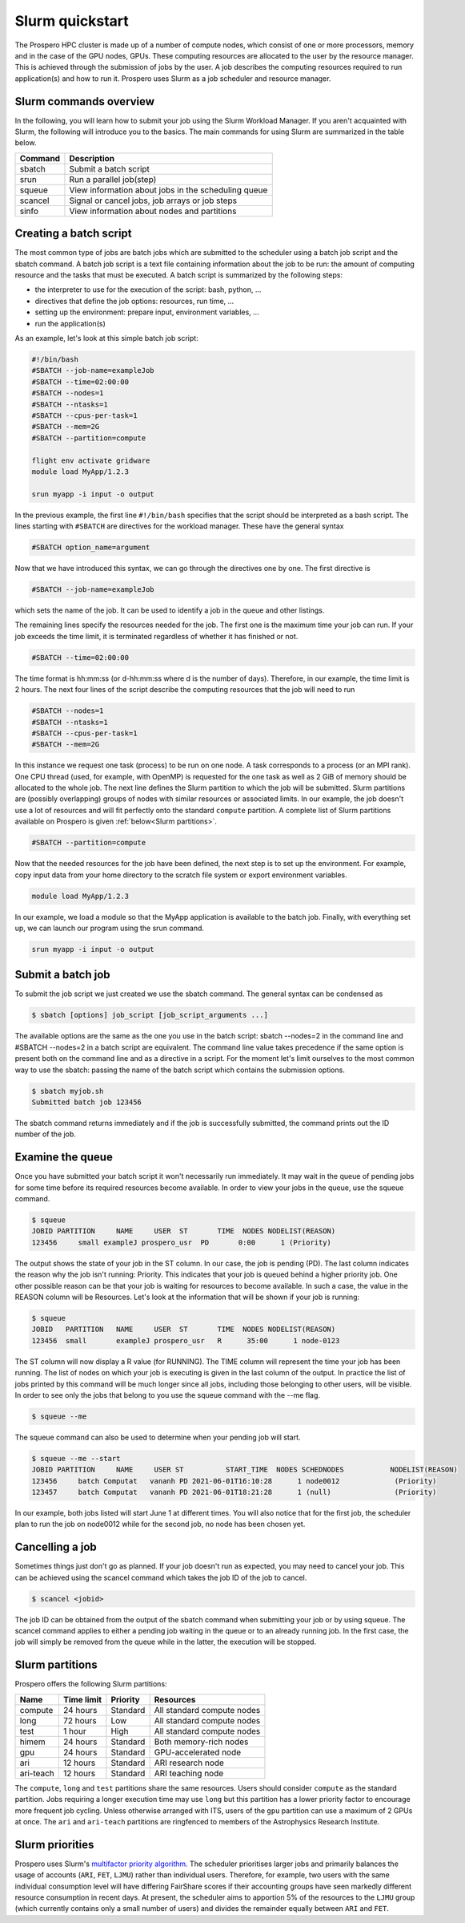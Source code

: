 =====
Slurm quickstart
=====

The Prospero HPC cluster is made up of a number of compute nodes, which consist of one or more processors, memory and in the case of the GPU nodes, GPUs. 
These computing resources are allocated to the user by the resource manager. This is achieved through the submission of jobs by the user. A job describes the computing resources required to run application(s) and how to run it. 
Prospero uses Slurm as a job scheduler and resource manager.

Slurm commands overview
=======================

In the following, you will learn how to submit your job using the Slurm Workload Manager. If you aren't acquainted with Slurm, the following will introduce you to the basics. 
The main commands for using Slurm are summarized in the table below.

=======     ===========
Command	    Description
=======     ===========
sbatch	    Submit a batch script
srun	    Run a parallel job(step)
squeue	    View information about jobs in the scheduling queue
scancel	    Signal or cancel jobs, job arrays or job steps
sinfo	    View information about nodes and partitions
=======     ===========

Creating a batch script
=======================
The most common type of jobs are batch jobs which are submitted to the scheduler using a batch job script and the sbatch command.
A batch job script is a text file containing information about the job to be run: the amount of computing resource and the tasks that must be executed.
A batch script is summarized by the following steps:

*	the interpreter to use for the execution of the script: bash, python, ...
*	directives that define the job options: resources, run time, ...
*	setting up the environment: prepare input, environment variables, ...
*	run the application(s)

As an example, let's look at this simple batch job script:

.. code-block:: bash

    #!/bin/bash
    #SBATCH --job-name=exampleJob
    #SBATCH --time=02:00:00
    #SBATCH --nodes=1
    #SBATCH --ntasks=1
    #SBATCH --cpus-per-task=1
    #SBATCH --mem=2G
    #SBATCH --partition=compute

    flight env activate gridware
    module load MyApp/1.2.3

    srun myapp -i input -o output

In the previous example, the first line ``#!/bin/bash`` specifies that the script should be interpreted as a bash script.
The lines starting with ``#SBATCH`` are directives for the workload manager. These have the general syntax

.. code-block:: bash

    #SBATCH option_name=argument

Now that we have introduced this syntax, we can go through the directives one by one. The first directive is

.. code-block:: bash

    #SBATCH --job-name=exampleJob

which sets the name of the job. It can be used to identify a job in the queue and other listings.  

The remaining lines specify the resources needed for the job. The first one is the maximum time your job can run. If your job exceeds the time limit, it is terminated regardless of whether it has finished or not.

.. code-block:: bash

    #SBATCH --time=02:00:00

The time format is hh:mm:ss (or d-hh:mm:ss where d is the number of days). Therefore, in our example, the time limit is 2 hours.
The next four lines of the script describe the computing resources that the job will need to run

.. code-block:: bash

    #SBATCH --nodes=1
    #SBATCH --ntasks=1
    #SBATCH --cpus-per-task=1
    #SBATCH --mem=2G

In this instance we request one task (process) to be run on one node. A task corresponds to a process (or an MPI rank). One CPU thread (used, for example, with OpenMP) is requested for the one task as well as 2 GiB of memory should be allocated to the whole job.
The next line defines the Slurm partition to which the job will be submitted. Slurm partitions are (possibly overlapping) groups of nodes with similar resources or associated limits. In our example, the job doesn't use a lot of resources and will fit perfectly onto the standard ``compute`` partition. A complete list of Slurm partitions available on Prospero is given :ref:`below<Slurm partitions>`.

.. code-block:: bash

    #SBATCH --partition=compute

Now that the needed resources for the job have been defined, the next step is to set up the environment. For example, copy input data from your home directory to the scratch file system or export environment variables.

.. code-block:: bash

    module load MyApp/1.2.3

In our example, we load a module so that the MyApp application is available to the batch job. Finally, with everything set up, we can launch our program using the srun command.

.. code-block:: bash

    srun myapp -i input -o output


Submit a batch job
=======================

To submit the job script we just created we use the sbatch command. The general syntax can be condensed as

.. code-block:: bash

    $ sbatch [options] job_script [job_script_arguments ...]

The available options are the same as the one you use in the batch script: sbatch --nodes=2 in the command line and #SBATCH --nodes=2 in a batch script are equivalent. The command line value takes precedence if the same option is present both on the command line and as a directive in a script.
For the moment let's limit ourselves to the most common way to use the sbatch: passing the name of the batch script which contains the submission options.

.. code-block:: bash
    
    $ sbatch myjob.sh
    Submitted batch job 123456

The sbatch command returns immediately and if the job is successfully submitted, the command prints out the ID number of the job.


Examine the queue
=======================

Once you have submitted your batch script it won't necessarily run immediately. It may wait in the queue of pending jobs for some time before its required resources become available. In order to view your jobs in the queue, use the squeue command.

.. code-block:: bash

    $ squeue
    JOBID PARTITION     NAME     USER  ST       TIME  NODES NODELIST(REASON)
    123456     small exampleJ prospero_usr  PD       0:00      1 (Priority)

The output shows the state of your job in the ST column. In our case, the job is pending (PD). The last column indicates the reason why the job isn't running: Priority. This indicates that your job is queued behind a higher priority job. One other possible reason can be that your job is waiting for resources to become available. In such a case, the value in the REASON column will be Resources.
Let's look at the information that will be shown if your job is running:

.. code-block:: bash

    $ squeue
    JOBID   PARTITION   NAME     USER  ST       TIME  NODES NODELIST(REASON)
    123456  small       exampleJ prospero_usr   R      35:00      1 node-0123

The ST column will now display a R value (for RUNNING). The TIME column will represent the time your job has been running. The list of nodes on which your job is executing is given in the last column of the output.
In practice the list of jobs printed by this command will be much longer since all jobs, including those belonging to other users, will be visible. In order to see only the jobs that belong to you use the squeue command with the --me flag.

.. code-block:: bash

    $ squeue --me

The squeue command can also be used to determine when your pending job will start.

.. code-block:: bash

    $ squeue --me --start
    JOBID PARTITION     NAME     USER ST          START_TIME  NODES SCHEDNODES           NODELIST(REASON)
    123456     batch Computat   vananh PD 2021-06-01T16:10:28      1 node0012             (Priority)
    123457     batch Computat   vananh PD 2021-06-01T18:21:28      1 (null)               (Priority)

In our example, both jobs listed will start June 1 at different times. You will also notice that for the first job, the scheduler plan to run the job on node0012 while for the second job, no node has been chosen yet.

Cancelling a job
=======================

Sometimes things just don't go as planned. If your job doesn't run as expected, you may need to cancel your job. This can be achieved using the scancel command which takes the job ID of the job to cancel.

.. code-block:: bash

    $ scancel <jobid>

The job ID can be obtained from the output of the sbatch command when submitting your job or by using squeue. The scancel command applies to either a pending job waiting in the queue or to an already running job. In the first case, the job will simply be removed from the queue while in the latter, the execution will be stopped.

Slurm partitions
=======================

Prospero offers the following Slurm partitions:

=========   ===========     ========     ==========           
Name	    Time limit	    Priority     Resources             
=========   ===========     ========     ==========           
compute	    24 hours	    Standard     All standard compute nodes                   
long	    72 hours	    Low          All standard compute nodes
test	    1 hour          High         All standard compute nodes
himem	    24 hours        Standard     Both memory-rich nodes
gpu         24 hours        Standard     GPU-accelerated node
ari    	    12 hours        Standard     ARI research node
ari-teach   12 hours        Standard     ARI teaching node  
=========   ===========     ========     ==========

The ``compute``, ``long`` and ``test`` partitions share the same resources. Users should consider ``compute`` as the standard partition. Jobs requiring a longer execution time may use ``long`` but this partition has a lower priority factor to encourage more frequent job cycling. Unless otherwise arranged with ITS, users of the ``gpu`` partition can use a maximum of 2 GPUs at once. The ``ari`` and ``ari-teach`` partitions are ringfenced to members of the Astrophysics Research Institute.

Slurm priorities
=======================

Prospero uses Slurm's `multifactor priority algorithm <https://slurm.schedmd.com/priority_multifactor.html>`_. The scheduler prioritises larger jobs and primarily balances the usage of accounts (``ARI``, ``FET``, ``LJMU``) rather than individual users. Therefore, for example, two users with the same individual consumption level will have differing FairShare scores if their accounting groups have seen markedly different resource consumption in recent days. At present, the scheduler aims to apportion 5% of the resources to the ``LJMU`` group (which currently contains only a small number of users) and divides the remainder equally between ``ARI`` and ``FET``. 

